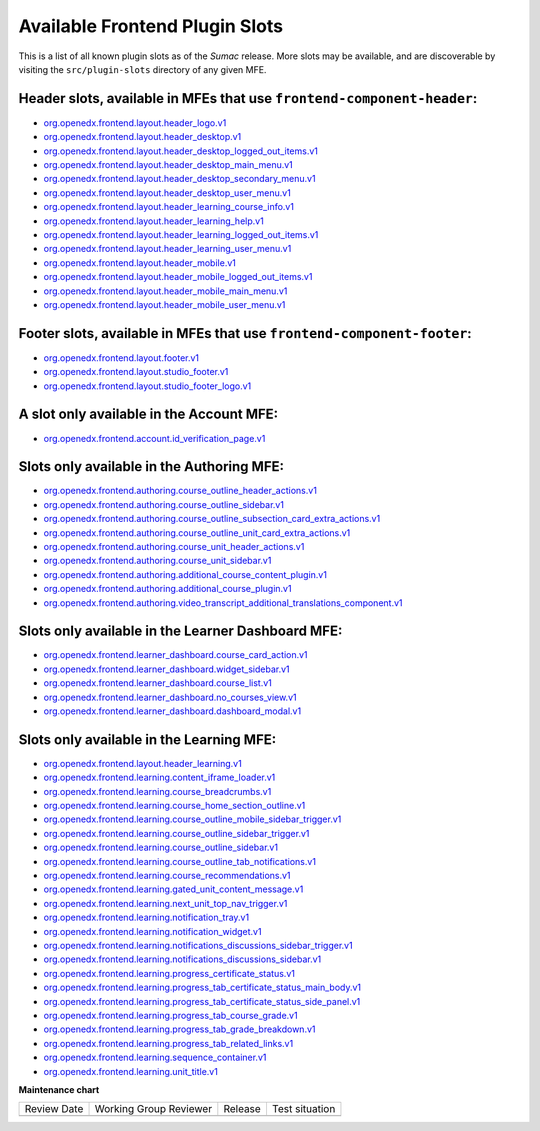 Available Frontend Plugin Slots
###############################

.. tags:: site operator, developer, reference

This is a list of all known plugin slots as of the *Sumac* release. More slots
may be available, and are discoverable by visiting the ``src/plugin-slots``
directory of any given MFE.

Header slots, available in MFEs that use ``frontend-component-header``:
***********************************************************************

- `org.openedx.frontend.layout.header_logo.v1 <https://github.com/openedx/frontend-component-header/tree/v6.4.0/src/plugin-slots/LogoSlot>`_
- `org.openedx.frontend.layout.header_desktop.v1 <https://github.com/openedx/frontend-component-header/tree/v6.4.0/src/plugin-slots/DesktopHeaderSlot>`_
- `org.openedx.frontend.layout.header_desktop_logged_out_items.v1 <https://github.com/openedx/frontend-component-header/tree/v6.4.0/src/plugin-slots/DesktopLoggedOutItemsSlot>`_
- `org.openedx.frontend.layout.header_desktop_main_menu.v1 <https://github.com/openedx/frontend-component-header/tree/v6.4.0/src/plugin-slots/DesktopMainMenuSlot>`_
- `org.openedx.frontend.layout.header_desktop_secondary_menu.v1 <https://github.com/openedx/frontend-component-header/tree/v6.4.0/src/plugin-slots/DesktopSecondaryMenuSlot>`_
- `org.openedx.frontend.layout.header_desktop_user_menu.v1 <https://github.com/openedx/frontend-component-header/tree/v6.4.0/src/plugin-slots/DesktopUserMenuSlot>`_
- `org.openedx.frontend.layout.header_learning_course_info.v1 <https://github.com/openedx/frontend-component-header/tree/v6.4.0/src/plugin-slots/CourseInfoSlot>`_
- `org.openedx.frontend.layout.header_learning_help.v1 <https://github.com/openedx/frontend-component-header/tree/v6.4.0/src/plugin-slots/LearningHelpSlot>`_
- `org.openedx.frontend.layout.header_learning_logged_out_items.v1 <https://github.com/openedx/frontend-component-header/tree/v6.4.0/src/plugin-slots/LearningLoggedOutItemsSlot>`_
- `org.openedx.frontend.layout.header_learning_user_menu.v1 <https://github.com/openedx/frontend-component-header/tree/v6.4.0/src/plugin-slots/LearningUserMenuSlot>`_
- `org.openedx.frontend.layout.header_mobile.v1 <https://github.com/openedx/frontend-component-header/tree/v6.4.0/src/plugin-slots/MobileHeaderSlot>`_
- `org.openedx.frontend.layout.header_mobile_logged_out_items.v1 <https://github.com/openedx/frontend-component-header/tree/v6.4.0/src/plugin-slots/MobileLoggedOutItemsSlot>`_
- `org.openedx.frontend.layout.header_mobile_main_menu.v1 <https://github.com/openedx/frontend-component-header/tree/v6.4.0/src/plugin-slots/MobileMainMenuSlot>`_
- `org.openedx.frontend.layout.header_mobile_user_menu.v1 <https://github.com/openedx/frontend-component-header/tree/v6.4.0/src/plugin-slots/MobileUserMenuSlot>`_

Footer slots, available in MFEs that use ``frontend-component-footer``:
***********************************************************************

- `org.openedx.frontend.layout.footer.v1 <https://github.com/openedx/frontend-component-footer/tree/v14.7.0/src/plugin-slots/FooterSlot>`_
- `org.openedx.frontend.layout.studio_footer.v1 <https://github.com/openedx/frontend-component-footer/tree/v14.7.0/src/plugin-slots/StudioFooterSlot>`_
- `org.openedx.frontend.layout.studio_footer_logo.v1 <https://github.com/openedx/frontend-component-footer/tree/v14.7.0/src/plugin-slots/StudioFooterLogoSlot>`_

A slot only available in the Account MFE:
*****************************************

- `org.openedx.frontend.account.id_verification_page.v1 <https://github.com/openedx/frontend-app-account/tree/release/teak/src/plugin-slots/IdVerificationPageSlot>`_

Slots only available in the Authoring MFE:
******************************************

- `org.openedx.frontend.authoring.course_outline_header_actions.v1 <https://github.com/openedx/frontend-app-authoring/tree/release/teak/src/plugin-slots/CourseOutlineHeaderActionsSlot>`_
- `org.openedx.frontend.authoring.course_outline_sidebar.v1 <https://github.com/openedx/frontend-app-authoring/tree/release/teak/src/plugin-slots/CourseAuthoringOutlineSidebarSlot>`_
- `org.openedx.frontend.authoring.course_outline_subsection_card_extra_actions.v1 <https://github.com/openedx/frontend-app-authoring/tree/release/teak/src/plugin-slots/CourseOutlineSubsectionCardExtraActionsSlot>`_
- `org.openedx.frontend.authoring.course_outline_unit_card_extra_actions.v1 <https://github.com/openedx/frontend-app-authoring/tree/release/teak/src/plugin-slots/CourseOutlineUnitCardExtraActionsSlot>`_
- `org.openedx.frontend.authoring.course_unit_header_actions.v1 <https://github.com/openedx/frontend-app-authoring/tree/release/teak/src/plugin-slots/CourseUnitHeaderActionsSlot>`_
- `org.openedx.frontend.authoring.course_unit_sidebar.v1 <https://github.com/openedx/frontend-app-authoring/tree/release/teak/src/plugin-slots/CourseAuthoringUnitSidebarSlot>`_
- `org.openedx.frontend.authoring.additional_course_content_plugin.v1 <https://github.com/openedx/frontend-app-authoring/tree/release/teak/src/plugin-slots/AdditionalCourseContentPluginSlot>`_
- `org.openedx.frontend.authoring.additional_course_plugin.v1 <https://github.com/openedx/frontend-app-authoring/tree/release/teak/src/plugin-slots/AdditionalCoursePluginSlot>`_
- `org.openedx.frontend.authoring.video_transcript_additional_translations_component.v1 <https://github.com/openedx/frontend-app-authoring/tree/release/teak/src/plugin-slots/AdditionalTranslationsComponentSlot>`_

Slots only available in the Learner Dashboard MFE:
**************************************************

- `org.openedx.frontend.learner_dashboard.course_card_action.v1 <https://github.com/openedx/frontend-app-learner-dashboard/tree/release/teak/src/plugin-slots/CourseCardActionSlot>`_
- `org.openedx.frontend.learner_dashboard.widget_sidebar.v1 <https://github.com/openedx/frontend-app-learner-dashboard/tree/release/teak/src/plugin-slots/WidgetSidebarSlot>`_
- `org.openedx.frontend.learner_dashboard.course_list.v1 <https://github.com/openedx/frontend-app-learner-dashboard/tree/release/teak/src/plugin-slots/CourseListSlot>`_
- `org.openedx.frontend.learner_dashboard.no_courses_view.v1 <https://github.com/openedx/frontend-app-learner-dashboard/tree/release/teak/src/plugin-slots/NoCoursesViewSlot>`_
- `org.openedx.frontend.learner_dashboard.dashboard_modal.v1 <https://github.com/openedx/frontend-app-learner-dashboard/tree/release/teak/src/plugin-slots/DashboardModalSlot>`_

Slots only available in the Learning MFE:
*****************************************

- `org.openedx.frontend.layout.header_learning.v1 <https://github.com/openedx/frontend-app-learning/tree/release/teak/src/plugin-slots/HeaderSlot>`_
- `org.openedx.frontend.learning.content_iframe_loader.v1 <https://github.com/openedx/frontend-app-learning/tree/release/teak/src/plugin-slots/ContentIFrameLoaderSlot>`_
- `org.openedx.frontend.learning.course_breadcrumbs.v1 <https://github.com/openedx/frontend-app-learning/tree/release/teak/src/plugin-slots/CourseBreadcrumbsSlot>`_
- `org.openedx.frontend.learning.course_home_section_outline.v1 <https://github.com/openedx/frontend-app-learning/tree/release/teak/src/plugin-slots/CourseHomeSectionOutlineSlot>`_
- `org.openedx.frontend.learning.course_outline_mobile_sidebar_trigger.v1 <https://github.com/openedx/frontend-app-learning/tree/release/teak/src/plugin-slots/CourseOutlineMobileSidebarTriggerSlot>`_
- `org.openedx.frontend.learning.course_outline_sidebar_trigger.v1 <https://github.com/openedx/frontend-app-learning/tree/release/teak/src/plugin-slots/CourseOutlineSidebarTriggerSlot>`_
- `org.openedx.frontend.learning.course_outline_sidebar.v1 <https://github.com/openedx/frontend-app-learning/tree/release/teak/src/plugin-slots/CourseOutlineSidebarSlot>`_
- `org.openedx.frontend.learning.course_outline_tab_notifications.v1 <https://github.com/openedx/frontend-app-learning/tree/release/teak/src/plugin-slots/CourseOutlineTabNotificationsSlot>`_
- `org.openedx.frontend.learning.course_recommendations.v1 <https://github.com/openedx/frontend-app-learning/tree/release/teak/src/plugin-slots/CourseRecommendationsSlot>`_
- `org.openedx.frontend.learning.gated_unit_content_message.v1 <https://github.com/openedx/frontend-app-learning/tree/release/teak/src/plugin-slots/GatedUnitContentMessageSlot>`_
- `org.openedx.frontend.learning.next_unit_top_nav_trigger.v1 <https://github.com/openedx/frontend-app-learning/tree/release/teak/src/plugin-slots/NextUnitTopNavTriggerSlot>`_
- `org.openedx.frontend.learning.notification_tray.v1 <https://github.com/openedx/frontend-app-learning/tree/release/teak/src/plugin-slots/NotificationTraySlot>`_
- `org.openedx.frontend.learning.notification_widget.v1 <https://github.com/openedx/frontend-app-learning/tree/release/teak/src/plugin-slots/NotificationWidgetSlot>`_
- `org.openedx.frontend.learning.notifications_discussions_sidebar_trigger.v1 <https://github.com/openedx/frontend-app-learning/tree/release/teak/src/plugin-slots/NotificationsDiscussionsSidebarTriggerSlot>`_
- `org.openedx.frontend.learning.notifications_discussions_sidebar.v1 <https://github.com/openedx/frontend-app-learning/tree/release/teak/src/plugin-slots/NotificationsDiscussionsSidebarSlot>`_
- `org.openedx.frontend.learning.progress_certificate_status.v1 <https://github.com/openedx/frontend-app-learning/tree/release/teak/src/plugin-slots/ProgressCertificateStatusSlot>`_
- `org.openedx.frontend.learning.progress_tab_certificate_status_main_body.v1 <https://github.com/openedx/frontend-app-learning/tree/release/teak/src/plugin-slots/ProgressTabCertificateStatusMainBodySlot>`_
- `org.openedx.frontend.learning.progress_tab_certificate_status_side_panel.v1 <https://github.com/openedx/frontend-app-learning/tree/release/teak/src/plugin-slots/ProgressTabCertificateStatusSidePanelSlot>`_
- `org.openedx.frontend.learning.progress_tab_course_grade.v1 <https://github.com/openedx/frontend-app-learning/tree/release/teak/src/plugin-slots/ProgressTabCourseGradeSlot>`_
- `org.openedx.frontend.learning.progress_tab_grade_breakdown.v1 <https://github.com/openedx/frontend-app-learning/tree/release/teak/src/plugin-slots/ProgressTabGradeBreakdownSlot>`_
- `org.openedx.frontend.learning.progress_tab_related_links.v1 <https://github.com/openedx/frontend-app-learning/tree/release/teak/src/plugin-slots/ProgressTabRelatedLinksSlot>`_
- `org.openedx.frontend.learning.sequence_container.v1 <https://github.com/openedx/frontend-app-learning/tree/release/teak/src/plugin-slots/SequenceContainerSlot>`_
- `org.openedx.frontend.learning.unit_title.v1 <https://github.com/openedx/frontend-app-learning/tree/release/teak/src/plugin-slots/UnitTitleSlot>`_

.. seealso::

   * :doc:`/site_ops/how-tos/use-frontend-plugin-slots`

   * :doc:`/community/release_notes/sumac/customizing_header`

   * :doc:`/community/release_notes/sumac/customizing_learner_dashboard`

**Maintenance chart**

+--------------+-------------------------------+----------------+--------------------------------+
| Review Date  | Working Group Reviewer        |   Release      |Test situation                  |
+--------------+-------------------------------+----------------+--------------------------------+
|              |                               |                |                                |
+--------------+-------------------------------+----------------+--------------------------------+
